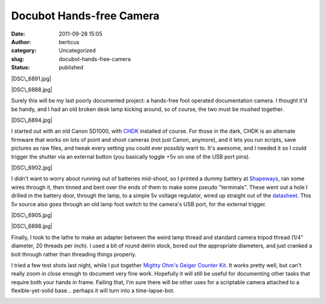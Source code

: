 Docubot Hands-free Camera
#########################
:date: 2011-09-28 15:05
:author: berticus
:category: Uncategorized
:slug: docubot-hands-free-camera
:status: published

|DSC\_6891.jpg|

|DSC\_6888.jpg|

Surely this will be my last poorly documented project: a hands-free foot
operated documentation camera. I thought it'd be handy, and I had an old
broken desk lamp kicking around, so of course, the two must be mushed
together.

|DSC\_6894.jpg|

I started out with an old Canon SD1000, with
`CHDK <http://chdk.wikia.com/wiki/CHDK>`__ installed of course. For
those in the dark, CHDK is an alternate firmware that works on lots of
point and shoot cameras (not just Canon, anymore), and it lets you run
scripts, save pictures as raw files, and tweak every setting you could
ever possibly want to. It's awesome, and I needed it so I could trigger
the shutter via an external button (you basically toggle +5v on one of
the USB port pins).

|DSC\_6902.jpg|

I didn't want to worry about running out of batteries mid-shoot, so I
printed a dummy battery at `Shapeways <http://www.shapeways.com/>`__,
ran some wires through it, then tinned and bent over the ends of them to
make some pseudo "terminals". These went out a hole I drilled in the
battery door, through the lamp, to a simple 5v voltage regulator, wired
up straight out of the
`datasheet <http://www.national.com/ds/LM/LM109.pdf>`__. This 5v source
also goes through an old lamp foot switch to the camera's USB port, for
the external trigger.

|DSC\_6905.jpg|

|DSC\_6898.jpg|

Finally, I took to the lathe to make an adapter between the weird lamp
thread and standard camera tripod thread (1/4" diameter, 20 threads per
inch). I used a bit of round delrin stock, bored out the appropriate
diameters, and just cranked a bolt through rather than threading things
properly.

I tried a few test shots last night, while I put together `Mighty Ohm's
Geiger Counter
Kit <http://mightyohm.com/blog/products/geiger-counter/>`__. It works
pretty well, but can't really zoom in close enough to document very fine
work. Hopefully it will still be useful for documenting other tasks that
require both your hands in frame. Failing that, I'm sure there will be
other uses for a scriptable camera attached to a flexible-yet-solid
base... perhaps it will turn into a time-lapse-bot.

|DocuBot Test|

|DocuBot Test|

|DocuBot Test|

.. |DSC\_6891.jpg| image:: http://farm7.static.flickr.com/6080/6077141844_89382e76c4.jpg
   :class: alignleft
   :width: 380px
   :height: 250px
   :target: http://www.flickr.com/photos/bert_m_b/6077141844/
.. |DSC\_6888.jpg| image:: http://farm7.static.flickr.com/6181/6077135434_f0893c06a4.jpg
   :class: alignleft
   :width: 166px
   :height: 250px
   :target: http://www.flickr.com/photos/bert_m_b/6077135434/
.. |DSC\_6894.jpg| image:: http://farm7.static.flickr.com/6190/6077147088_4b3c84db77.jpg
   :width: 500px
   :height: 333px
   :target: http://www.flickr.com/photos/bert_m_b/6077147088/
.. |DSC\_6902.jpg| image:: http://farm7.static.flickr.com/6205/6076628007_f98976013f.jpg
   :width: 500px
   :height: 333px
   :target: http://www.flickr.com/photos/bert_m_b/6076628007/
.. |DSC\_6905.jpg| image:: http://farm7.static.flickr.com/6187/6077171350_06cb8350d0.jpg
   :width: 500px
   :height: 333px
   :target: http://www.flickr.com/photos/bert_m_b/6077171350/
.. |DSC\_6898.jpg| image:: http://farm7.static.flickr.com/6061/6076615413_b204a847f4.jpg
   :width: 500px
   :height: 333px
   :target: http://www.flickr.com/photos/bert_m_b/6076615413/
.. |DocuBot Test| image:: http://farm7.static.flickr.com/6147/6190441282_7da14f7397.jpg
   :width: 500px
   :height: 375px
   :target: http://www.flickr.com/photos/bert_m_b/6190441282/
.. |DocuBot Test| image:: http://farm7.static.flickr.com/6152/6190437268_f14a3515a8.jpg
   :width: 500px
   :height: 375px
   :target: http://www.flickr.com/photos/bert_m_b/6190437268/
.. |DocuBot Test| image:: http://farm7.static.flickr.com/6145/6190437602_041ccdbf22.jpg
   :width: 500px
   :height: 375px
   :target: http://www.flickr.com/photos/bert_m_b/6190437602/
